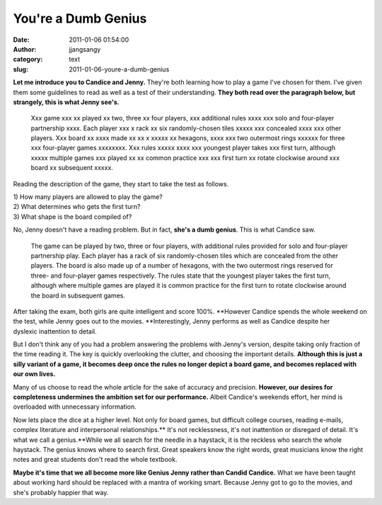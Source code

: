 You're a Dumb Genius
####################
:date: 2011-01-06 01:54:00
:author: jjangsangy
:category: text
:slug: 2011-01-06-youre-a-dumb-genius

**Let me introduce you to Candice and Jenny.** They're both learning how
to play a game I've chosen for them. I've given them some guidelines to
read as well as a test of their understanding. **They both read over the
paragraph below, but strangely, this is what Jenny see's.**



    

    Xxx game xxx xx played xx two, three xx four players, xxx additional
    rules xxxx xxx solo and four-player partnership xxxx. Each player
    xxx x rack xx six randomly-chosen tiles xxxxx xxx concealed xxxx xxx
    other players. Xxx board xx xxxx made xx xx x xxxxx xx hexagons,
    xxxx xxx two outermost rings xxxxxx for three xxx four-player games
    xxxxxxxx. Xxx rules xxxxx xxxx xxx youngest player takes xxx first
    turn, although xxxxx multiple games xxx played xx xx common practice
    xxx xxx first turn xx rotate clockwise around xxx board xx
    subsequent xxxxx.

    



Reading the description of the game, they start to take the test as
follows.



| 1) How many players are allowed to play the game?
| 2) What determines who gets the first turn?
| 3) What shape is the board compiled of?



No, Jenny doesn't have a reading problem. But in fact, **she's a dumb
genius**. This is what Candice saw.



    

    The game can be played by two, three or four players, with
    additional rules provided for solo and four-player partnership play.
    Each player has a rack of six randomly-chosen tiles which are
    concealed from the other players. The board is also made up of a
    number of hexagons, with the two outermost rings reserved for three-
    and four-player games respectively. The rules state that the
    youngest player takes the first turn, although where multiple games
    are played it is common practice for the first turn to rotate
    clockwise around the board in subsequent games.

    



After taking the exam, both girls are quite intelligent and score 100%.
**However Candice spends the whole weekend on the test, while Jenny goes
out to the movies. **\ Interestingly, Jenny performs as well as Candice
despite her dyslexic inattention to detail.



But I don't think any of you had a problem answering the problems with
Jenny's version, despite taking only fraction of the time reading
it. The key is quickly overlooking the clutter, and choosing the
important details. **Although this is just a silly variant of a game, it
becomes deep once the rules no longer depict a board game, and becomes
replaced with our own lives.**



Many of us choose to read the whole article for the sake of accuracy and
precision. **However, our desires for completeness undermines the
ambition set for our performance.** Albeit Candice's weekends effort,
her mind is overloaded with unnecessary information.



Now lets place the dice at a higher level. Not only for board games, but
difficult college courses, reading e-mails, complex literature and
interpersonal relationships.\ ** It's not recklessness, it's not
inattention or disregard of detail. It's what we call a genius.**\ While
we all search for the needle in a haystack, it is the reckless who
search the whole haystack. The genius knows where to search first. Great
speakers know the right words, great musicians know the right notes and
great students don't read the whole textbook.



**Maybe it's time that we all become more like Genius Jenny rather than
Candid Candice.** What we have been taught about working hard should be
replaced with a mantra of working smart. Because Jenny got to go to the
movies, and she's probably happier that way.
